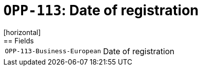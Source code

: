 = `OPP-113`: Date of registration
[horizontal]
== Fields
[horizontal]
  `OPP-113-Business-European`:: Date of registration
